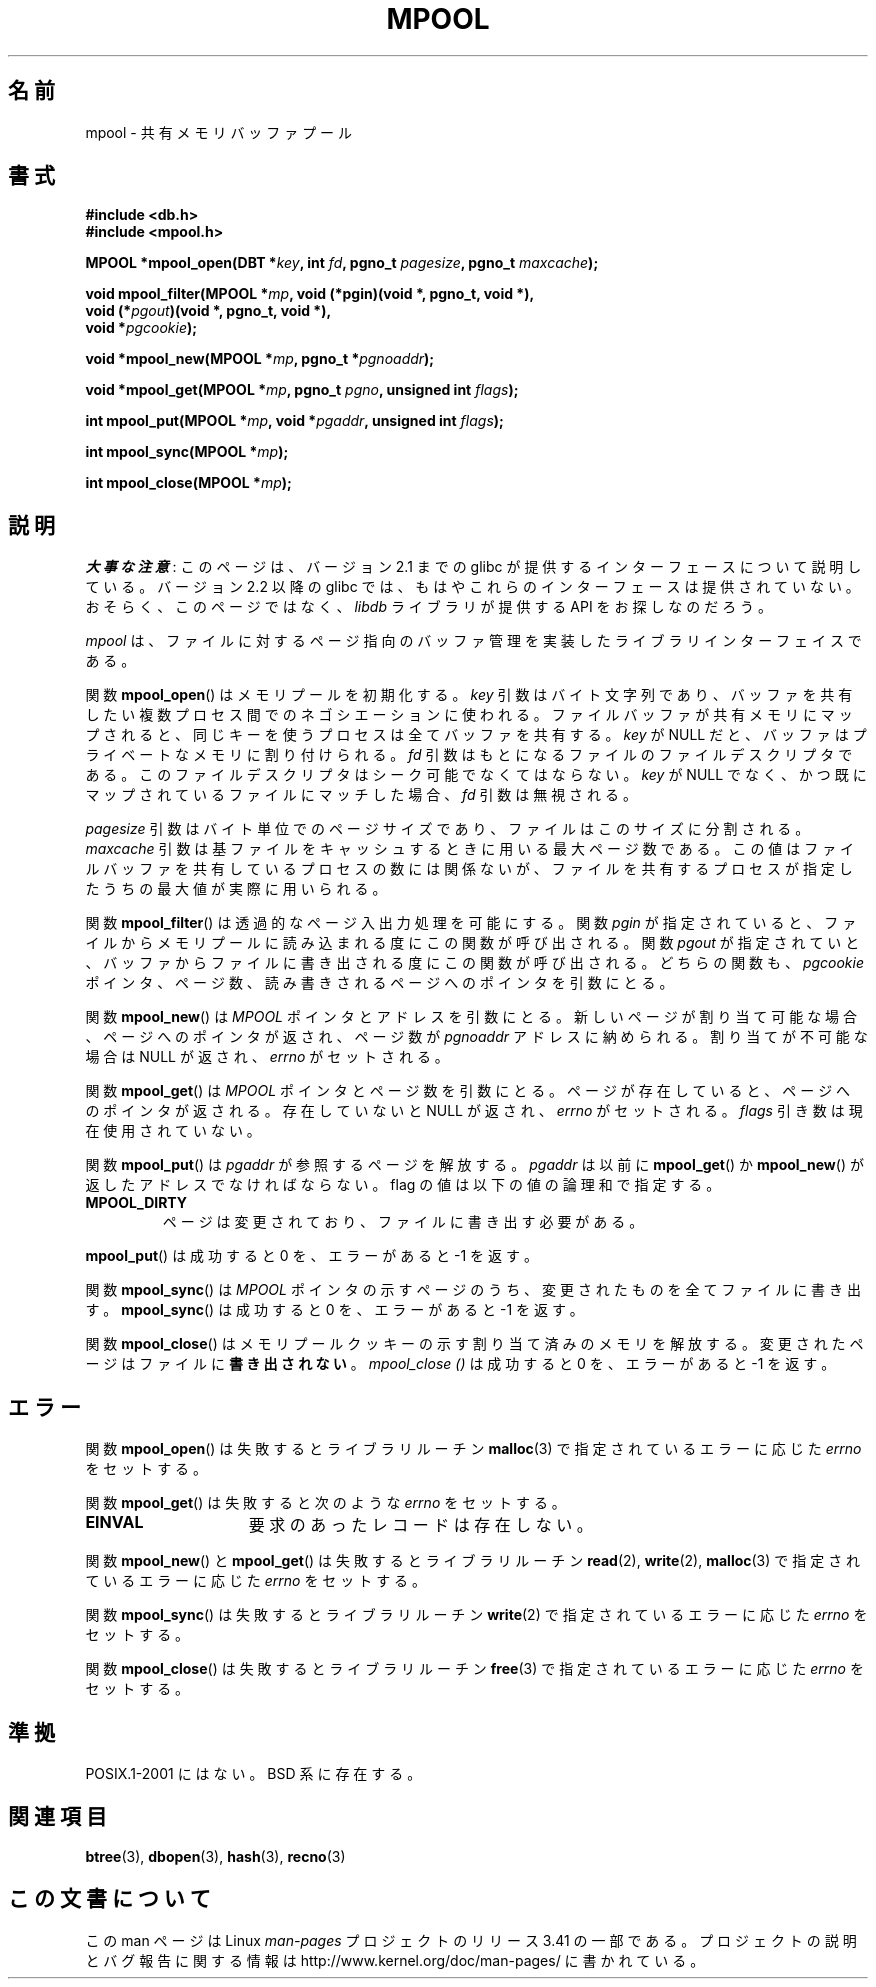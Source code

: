 .\" Copyright (c) 1990, 1993
.\"	The Regents of the University of California.  All rights reserved.
.\"
.\" Redistribution and use in source and binary forms, with or without
.\" modification, are permitted provided that the following conditions
.\" are met:
.\" 1. Redistributions of source code must retain the above copyright
.\"    notice, this list of conditions and the following disclaimer.
.\" 2. Redistributions in binary form must reproduce the above copyright
.\"    notice, this list of conditions and the following disclaimer in the
.\"    documentation and/or other materials provided with the distribution.
.\" 3. All advertising materials mentioning features or use of this software
.\"    must display the following acknowledgement:
.\"	This product includes software developed by the University of
.\"	California, Berkeley and its contributors.
.\" 4. Neither the name of the University nor the names of its contributors
.\"    may be used to endorse or promote products derived from this software
.\"    without specific prior written permission.
.\"
.\" THIS SOFTWARE IS PROVIDED BY THE REGENTS AND CONTRIBUTORS ``AS IS'' AND
.\" ANY EXPRESS OR IMPLIED WARRANTIES, INCLUDING, BUT NOT LIMITED TO, THE
.\" IMPLIED WARRANTIES OF MERCHANTABILITY AND FITNESS FOR A PARTICULAR PURPOSE
.\" ARE DISCLAIMED.  IN NO EVENT SHALL THE REGENTS OR CONTRIBUTORS BE LIABLE
.\" FOR ANY DIRECT, INDIRECT, INCIDENTAL, SPECIAL, EXEMPLARY, OR CONSEQUENTIAL
.\" DAMAGES (INCLUDING, BUT NOT LIMITED TO, PROCUREMENT OF SUBSTITUTE GOODS
.\" OR SERVICES; LOSS OF USE, DATA, OR PROFITS; OR BUSINESS INTERRUPTION)
.\" HOWEVER CAUSED AND ON ANY THEORY OF LIABILITY, WHETHER IN CONTRACT, STRICT
.\" LIABILITY, OR TORT (INCLUDING NEGLIGENCE OR OTHERWISE) ARISING IN ANY WAY
.\" OUT OF THE USE OF THIS SOFTWARE, EVEN IF ADVISED OF THE POSSIBILITY OF
.\" SUCH DAMAGE.
.\"
.\"	@(#)mpool.3	8.1 (Berkeley) 6/4/93
.\"
.\"*******************************************************************
.\"
.\" This file was generated with po4a. Translate the source file.
.\"
.\"*******************************************************************
.TH MPOOL 3 2012\-04\-26 "" "Linux Programmer's Manual"
.UC 7
.SH 名前
mpool \- 共有メモリバッファプール
.SH 書式
.nf
\fB#include <db.h>\fP
\fB#include <mpool.h>\fP
.sp
\fBMPOOL *mpool_open(DBT *\fP\fIkey\fP\fB, int \fP\fIfd\fP\fB, pgno_t \fP\fIpagesize\fP\fB, pgno_t \fP\fImaxcache\fP\fB);\fP
.sp
\fBvoid mpool_filter(MPOOL *\fP\fImp\fP\fB, void (*pgin)(void *, pgno_t, void *),\fP
\fB                  void (*\fP\fIpgout\fP\fB)(void *, pgno_t, void *),\fP
\fB                  void *\fP\fIpgcookie\fP\fB);\fP
.sp
\fBvoid *mpool_new(MPOOL *\fP\fImp\fP\fB, pgno_t *\fP\fIpgnoaddr\fP\fB);\fP
.sp
\fBvoid *mpool_get(MPOOL *\fP\fImp\fP\fB, pgno_t \fP\fIpgno\fP\fB, unsigned int \fP\fIflags\fP\fB);\fP
.sp
\fBint mpool_put(MPOOL *\fP\fImp\fP\fB, void *\fP\fIpgaddr\fP\fB, unsigned int \fP\fIflags\fP\fB);\fP
.sp
\fBint mpool_sync(MPOOL *\fP\fImp\fP\fB);\fP
.sp
\fBint mpool_close(MPOOL *\fP\fImp\fP\fB);\fP
.fi
.SH 説明
\fI大事な注意\fP:
このページは、バージョン 2.1 までの glibc が提供するインターフェースに
ついて説明している。バージョン 2.2 以降の glibc では、もはやこれらの
インターフェースは提供されていない。おそらく、このページではなく、
\fIlibdb\fP ライブラリが提供する API をお探しなのだろう。

\fImpool\fP は、ファイルに対するページ指向のバッファ管理を実装した ライブラリインターフェイスである。
.PP
関数 \fBmpool_open\fP()  はメモリプールを初期化する。 \fIkey\fP 引数はバイト文字列であり、バッファを共有したい複数プロセス間
でのネゴシエーションに使われる。 ファイルバッファが共有メモリにマップされると、 同じキーを使うプロセスは全てバッファを共有する。 \fIkey\fP が
NULL だと、バッファはプライベートなメモリに割り付けられる。 \fIfd\fP 引数はもとになるファイルのファイルデスクリプタである。
このファイルデスクリプタはシーク可能でなくてはならない。 \fIkey\fP が NULL でなく、かつ既にマップされているファイルにマッチした場合、
\fIfd\fP 引数は無視される。
.PP
\fIpagesize\fP 引数はバイト単位でのページサイズであり、ファイルはこのサイズに分割される。 \fImaxcache\fP
引数は基ファイルをキャッシュするときに用いる最大ページ数である。 この値はファイルバッファを共有しているプロセスの数には関係ないが、
ファイルを共有するプロセスが指定したうちの最大値が実際に用いられる。
.PP
関数 \fBmpool_filter\fP()  は透過的なページ入出力処理を可能にする。 関数 \fIpgin\fP が指定されていると、
ファイルからメモリプールに読み込まれる度にこの関数が呼び出される。 関数 \fIpgout\fP が指定されていと、
バッファからファイルに書き出される度にこの関数が呼び出される。 どちらの関数も、 \fIpgcookie\fP
ポインタ、ページ数、読み書きされるページへのポインタを引数にとる。
.PP
関数 \fBmpool_new\fP()  は \fIMPOOL\fP ポインタとアドレスを引数にとる。
新しいページが割り当て可能な場合、ページへのポインタが返され、 ページ数が \fIpgnoaddr\fP アドレスに納められる。 割り当てが不可能な場合は
NULL が返され、 \fIerrno\fP がセットされる。
.PP
関数 \fBmpool_get\fP()  は \fIMPOOL\fP ポインタとページ数を引数にとる。ページが存在していると、 ページへのポインタが返される。
存在していないと NULL が返され、 \fIerrno\fP がセットされる。 \fIflags\fP 引き数は現在使用されていない。
.PP
関数 \fBmpool_put\fP()  は \fIpgaddr\fP が参照するページを解放する。 \fIpgaddr\fP は以前に \fBmpool_get\fP()
か \fBmpool_new\fP()  が返したアドレスでなければならない。 flag の値は以下の値の論理和で指定する。
.TP 
\fBMPOOL_DIRTY\fP
ページは変更されており、ファイルに書き出す必要がある。
.PP
\fBmpool_put\fP()  は成功すると 0 を、エラーがあると \-1 を返す。
.PP
関数 \fBmpool_sync\fP()  は \fIMPOOL\fP ポインタの示すページのうち、 変更されたものを全てファイルに書き出す。
\fBmpool_sync\fP()  は成功すると 0 を、エラーがあると \-1 を返す。
.PP
関数 \fBmpool_close\fP()  はメモリプールクッキーの示す割り当て済みのメモリを解放する。
変更されたページはファイルに\fB書き出されない\fP。 \fImpool_close ()\fP は成功すると 0 を、エラーがあると \-1 を返す。
.SH エラー
関数 \fBmpool_open\fP()  は失敗するとライブラリルーチン \fBmalloc\fP(3)  で指定されているエラーに応じた \fIerrno\fP
をセットする。
.PP
関数 \fBmpool_get\fP()  は失敗すると次のような \fIerrno\fP をセットする。
.TP  15
\fBEINVAL\fP
要求のあったレコードは存在しない。
.PP
関数 \fBmpool_new\fP()  と \fBmpool_get\fP()  は失敗するとライブラリルーチン \fBread\fP(2),
\fBwrite\fP(2), \fBmalloc\fP(3)  で指定されているエラーに応じた \fIerrno\fP をセットする。
.PP
関数 \fBmpool_sync\fP()  は失敗するとライブラリルーチン \fBwrite\fP(2)  で指定されているエラーに応じた \fIerrno\fP
をセットする。
.PP
関数 \fBmpool_close\fP()  は失敗するとライブラリルーチン \fBfree\fP(3)  で指定されているエラーに応じた \fIerrno\fP
をセットする。
.SH 準拠
POSIX.1\-2001 にはない。 BSD 系に存在する。
.SH 関連項目
\fBbtree\fP(3), \fBdbopen\fP(3), \fBhash\fP(3), \fBrecno\fP(3)
.SH この文書について
この man ページは Linux \fIman\-pages\fP プロジェクトのリリース 3.41 の一部
である。プロジェクトの説明とバグ報告に関する情報は
http://www.kernel.org/doc/man\-pages/ に書かれている。
